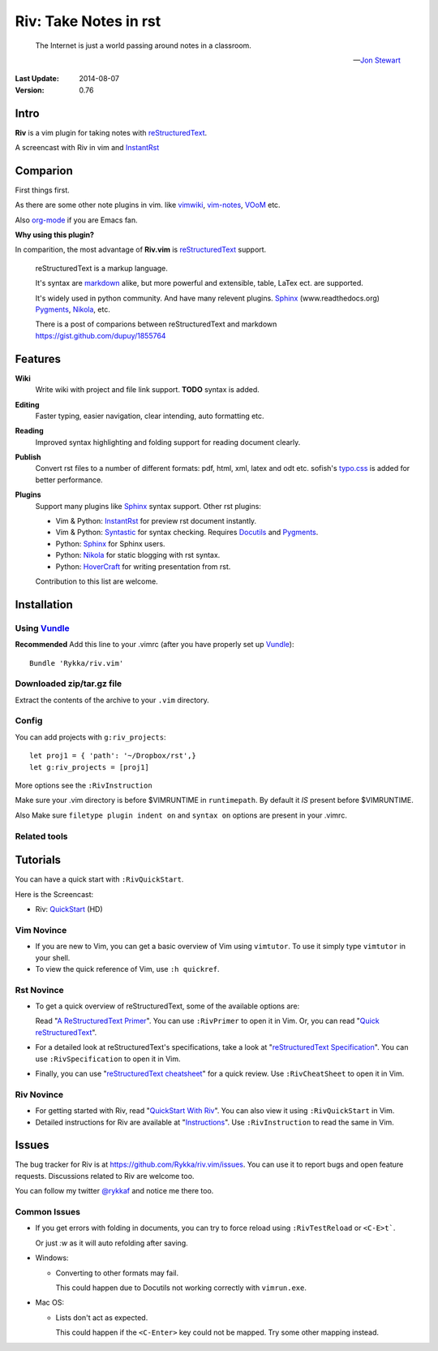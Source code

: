 #######################
Riv: Take Notes in rst
#######################

    The Internet is just a world passing around notes in a classroom.

    -- `Jon Stewart`_

:Last Update: 2014-08-07
:Version: 0.76 

Intro
=====

**Riv** is a vim plugin for taking notes with reStructuredText_.


A screencast with Riv in vim and InstantRst_

.. image:: intro.gif

Comparion
=========

First things first.

As there are some other note plugins in vim. 
like vimwiki_, vim-notes_,  VOoM_ etc.

Also org-mode_ if you are Emacs fan.

**Why using this plugin?**

In comparition, the most advantage of **Riv.vim** is reStructuredText_ support. 

    reStructuredText is a markup language.

    It's syntax are markdown_ alike, but more powerful and extensible, table, LaTex ect. are supported.

    It's widely used in python community. And have many relevent plugins. Sphinx_ (www.readthedocs.org) Pygments_, Nikola_, etc.

    There is a post of comparions between reStructuredText and markdown https://gist.github.com/dupuy/1855764


Features
========

**Wiki**  
    Write wiki with project and file link support. **TODO** syntax is added.
**Editing**   
    Faster typing, easier navigation, clear intending, auto formatting etc.
**Reading** 
    Improved syntax highlighting and folding support for reading document clearly.
**Publish** 
    Convert rst files to a number of different formats: pdf, html, xml, latex and odt etc.
    sofish's typo.css_ is added for better performance. 
**Plugins**   
    Support many plugins like Sphinx_ syntax support.
    Other rst plugins:

    - Vim & Python: InstantRst_ for preview rst document instantly.
    - Vim & Python: Syntastic_ for syntax checking. Requires Docutils_ and Pygments_.
    - Python: Sphinx_ for Sphinx users.
    - Python: Nikola_ for static blogging with rst syntax.
    - Python: HoverCraft_ for writing presentation from rst.

    Contribution to this list are welcome.

Installation
============

Using Vundle_
-------------

**Recommended**
Add this line to your .vimrc (after you
have properly set up Vundle_)::
 
    Bundle 'Rykka/riv.vim'

Downloaded zip/tar.gz file
--------------------------

Extract the contents of the archive to your ``.vim`` directory.

Config
------

You can add projects with ``g:riv_projects``::

    let proj1 = { 'path': '~/Dropbox/rst',}
    let g:riv_projects = [proj1]

More options see the ``:RivInstruction``

Make sure your .vim directory is before $VIMRUNTIME in 
``runtimepath``.  By default it *IS* present before $VIMRUNTIME.

Also Make sure ``filetype plugin indent on`` and ``syntax on`` options
are present in your .vimrc.

Related tools
-------------


Tutorials
=========

You can have a quick start with ``:RivQuickStart``.

Here is the Screencast: 

* Riv: QuickStart_ (HD)


Vim Novince
-----------

* If you are new to Vim, you can get a basic overview of Vim using
  ``vimtutor``. To use it simply type ``vimtutor`` in your shell.
  
* To view the quick reference of Vim, use ``:h quickref``.

Rst Novince
------------

* To get a quick overview of reStructuredText, some of the available options
  are:

  Read "`A ReStructuredText Primer`_". You can use ``:RivPrimer`` to open it in
  Vim. Or, you can read "`Quick reStructuredText`_".

* For a detailed look at reStructuredText's specifications, take a look at
  "`reStructuredText Specification`_". You can use ``:RivSpecification`` to
  open it in Vim.

* Finally, you can use "`reStructuredText cheatsheet`_" for a quick review. Use
  ``:RivCheatSheet`` to open it in Vim.

Riv Novince
-----------

* For getting started with Riv, read "`QuickStart With Riv`_".
  You can also view it using ``:RivQuickStart`` in Vim.

* Detailed instructions for Riv are available at "`Instructions`_". Use
  ``:RivInstruction`` to read the same in Vim.

Issues
======

The bug tracker for Riv is at https://github.com/Rykka/riv.vim/issues.
You can use it to report bugs and open feature requests. Discussions related
to Riv are welcome too. 

You can follow my twitter `@rykkaf`_ and notice me there too.

Common Issues
-------------

* If you get errors with folding in documents, you can try to force reload
  using ``:RivTestReload`` or ``<C-E>t```.

  Or just `:w` as it will auto refolding after saving.

* Windows:
  
  - Converting to other formats may fail. 
    
    This could happen due to Docutils not working correctly with
    ``vimrun.exe``.

* Mac OS:

  - Lists don't act as expected.
  
    This could happen if the ``<C-Enter>`` key could not be mapped. Try some
    other mapping instead.



.. _Vim text editor: http://www.vim.org/
.. _reStructuredText: http://docutils.sourceforge.net/rst.html
.. _Sphinx: http://sphinx.pocoo.org/
.. _QuickStart: http://www.youtube.com/watch?v=sgSz2J1NVJ8
.. _Instructions: https://github.com/Rykka/riv.vim/blob/master/doc/riv_instruction.rst
.. _A ReStructuredText Primer: http://docutils.sourceforge.net/docs/user/rst/quickstart.html
.. _Quick reStructuredText: http://docutils.sourceforge.net/docs/user/rst/quickref.html
.. _Quickstart With Riv:
   https://github.com/Rykka/riv.vim/blob/master/doc/riv_quickstart.rst
.. _Vundle: https://www.github.com/gmarik/vundle
.. _Docutils: http://docutils.sourceforge.net/
.. _Pygments: http://pygments.org/
.. _Syntastic: https://github.com/scrooloose/syntastic
.. _riv_log: https://github.com/Rykka/riv.vim/blob/master/doc/riv_log.rst
.. _riv_todo: https://github.com/Rykka/riv.vim/blob/master/doc/riv_todo.rst
.. _reStructuredText Specification: http://docutils.sourceforge.net/docs/ref/rst/restructuredtext.html
.. _reStructuredText cheatsheet: http://docutils.sourceforge.net/docs/user/rst/cheatsheet.txt
.. _vimwiki: https://github.com/vimwiki/vimwiki 
.. _vim-notes: https://github.com/xolox/vim-notes 
.. _markdown: http://daringfireball.net/projects/markdown/
.. _org-mode: http://orgmode.org/
.. _Jon Stewart: http://en.wikipedia.org/wiki/Jon_Stewart 
.. _Nikola: https://github.com/getnikola/nikola
.. _`@rykkaf`: https://twitter.com/rykkaf
.. _InstantRst: https://github.com/Rykka/InstantRst
.. _HoverCraft: https://github.com/regebro/hovercraft
.. _typo.css:  https://github.com/sofish/Typo.css 
.. _Galaxy.vim: https://github.com/Rykka/galaxy.vim
.. _VOoM: https://github.com/vim-voom/VOoM
